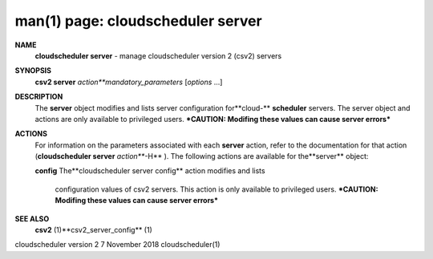 .. File generated by /hepuser/crlb/Git/cloudscheduler/utilities/cli_doc_to_rst - DO NOT EDIT
..
.. To modify the contents of this file:
..   1. edit the man page file(s) ".../cloudscheduler/cli/man/csv2_server.1"
..   2. run the utility ".../cloudscheduler/utilities/cli_doc_to_rst"
..

man(1) page: cloudscheduler server
==================================

 
 
 
**NAME** 
       **cloudscheduler server** 
       - manage cloudscheduler version 2 (csv2) servers
 
**SYNOPSIS** 
       **csv2 server** *action**mandatory_parameters*
       [*options*
       ...]
 
**DESCRIPTION** 
       The  **server** 
       object  modifies and lists server configuration for**cloud-** 
       **scheduler** 
       servers.  The server object and actions are only available to
       privileged  users.   ***CAUTION: Modifing these values can cause server
       errors***
 
**ACTIONS** 
       For information on the parameters associated with each  **server** 
       action,
       refer  to  the  documentation  for  that  action (**cloudscheduler server** 
       *action***-H** ).
       The following actions are available for the**server** 
       object:
 
       **config** 
       The**cloudscheduler server config** 
       action modifies and lists
              configuration  values  of csv2 servers.  This action is only 
              available to privileged users.  ***CAUTION: Modifing these values can
              cause server errors***
 
**SEE ALSO** 
       **csv2** 
       (1)**csv2_server_config** 
       (1)
 
 
 
cloudscheduler version 2        7 November 2018              cloudscheduler(1)
 
